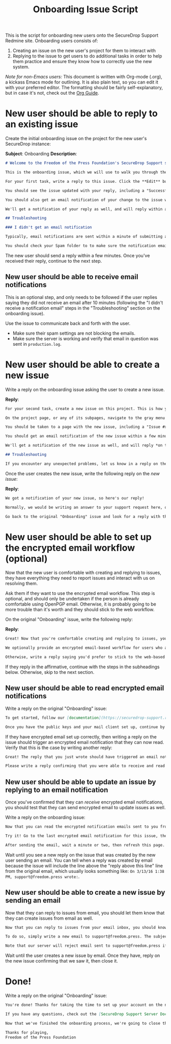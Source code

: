 #+TITLE: Onboarding Issue Script
#+OPTIONS: toc:t

This is the script for onboarding new users onto the SecureDrop Support Redmine
site. Onboarding users consists of:

1. Creating an issue on the new user's project for them to interact with
2. Replying to the issue to get users to do additional tasks in order to help
   them practice and ensure they know how to correctly use the new system.

/Note for non-Emacs users:/ This document is written with Org-mode (.org), a
kickass Emacs mode for outlining. It is also plain text, so you can edit it with
your preferred editor. The formatting should be fairly self-explanatory, but in
case it's not, check out the [[http://orgmode.org/guide/][Org Guide]].

* New user should be able to reply to an existing issue

Create the initial onboarding issue on the project for the new user's SecureDrop
instance:

*Subject*: Onboarding
*Description*:

#+BEGIN_SRC markdown
# Welcome to the Freedom of the Press Foundation's SecureDrop Support site!

This is the onboarding issue, which we will use to walk you through the basics of using the support site.

For your first task, write a reply to this issue. Click the **Edit** button at either the top or bottom of the issue. Write a reply in the "Notes" text box, then click **Submit** at the bottom of the page.

You should see the issue updated with your reply, including a "Successful update" notification in green at the top of the page.

You should also get an email notification of your change to the issue within a few minutes. If you haven't configured encrypted email notifications yet, the message will be "filtered" - that is, you'll get an email notifying you that the issue was changed, but the details of the change will not be included in the body of the email for security reasons.

We'll get a notification of your reply as well, and will reply within a few minutes with the next step of the onboarding process. You should get an email notification when we do. Refresh this page to see our reply.

## Troubleshooting

### I didn't get an email notification

Typically, email notifications are sent within a minute of submitting a change. If you don't get an email notification within 10 minutes of submitting your reply, write another reply on the issue explaining that you're still waiting on the email notification. We'll check the server to make sure it's ok.

You should check your Spam folder to to make sure the notification email wasn't filtered as spam. If it was, check your spam setting or talk to your email provider. Consider whitelisting the support@freedom.press email address.
#+END_SRC

The new user should send a reply within a few minutes. Once you've received
their reply, continue to the next step.

** New user should be able to receive email notifications

This is an optional step, and only needs to be followed if the user replies
saying they did not receive an email after 10 minutes (following the "I didn't
receive a notification email" steps in the "Troubleshooting" section on the
onboarding issue).

Use the issue to communicate back and forth with the user.

- Make sure their spam settings are not blocking the emails.
- Make sure the server is working and verify that email in question was sent in ~production.log~.

* New user should be able to create a new issue

Write a reply on the onboarding issue asking the user to create a new issue.

*Reply*:

#+BEGIN_SRC markdown
For your second task, create a new issue on this project. This is how you will initiate new support requests for your SecureDrop installation.

On the project page, or any of its subpages, navigate to the gray menu bar and click **New issue**. Fill out the *Subject* and *Description* fields, and leave the rest of the fields set to their defaults. Feel free to explore the rich text editor. You can click the button with a question mark icon for a reference on the markup language (Markdown). When you're done, click **Save**.

You should be taken to a page with the new issue, including a "Issue #xyz created" notification at the top of the page. If you go back to the Issues page (by clicking **Issues**), you should see both your new issue and the original "Onboarding" issue listed.

You should get an email notification of the new issue within a few minutes. It will have "(New)" in the subject line, as well as the issue's Subject. Note that because OpenPGP does not encrypt subject lines, you should not include potentially sensitive information in the Subject of an issue; however, please try to make them meaningful to avoid driving us crazy :-)

We'll get a notification of the new issue as well, and will reply *on the new issue* in a few minutes with the next step of the onboarding process.

## Troubleshooting

If you encounter any unexpected problems, let us know in a reply on the original "Onboarding" issue.

#+END_SRC

Once the user creates the new issue, write the following reply on the /new
issue/:

*Reply*:

#+BEGIN_SRC markdown
We got a notification of your new issue, so here's our reply!

Normally, we would be writing an answer to your support request here, or we might ask you for more information to help us understand the problem. Since this was just a learning exercise for onboarding, we're going to close it now.

Go back to the original "Onboarding" issue and look for a reply with the next step in the onboarding process!
#+END_SRC

* New user should be able to set up the encrypted email workflow (optional)

Now that the new user is comfortable with creating and replying to issues, they
have everything they need to report issues and interact with us on resolving
them.

Ask them if they want to use the encrypted email workflow. This step is
optional, and should only be undertaken if the person is already comfortable
using OpenPGP email. Otherwise, it is probably going to be more trouble than
it's worth and they should stick to the web workflow.

On the original "Onboarding" issue, write the following reply:

*Reply*:

#+BEGIN_SRC markdown
Great! Now that you're comfortable creating and replying to issues, you're ready to use Redmine to report issues and request support for your SecureDrop instance.

We optionally provide an encrypted email-based workflow for users who are comfortable using encrypted email. If you would like to use this workflow, write a reply on this issue saying so - we'll walk you through setting it up and testing it to make sure everything's working.

Otherwise, write a reply saying you'd prefer to stick to the web-based workflow and we'll respond with the final part of the onboarding process.
#+END_SRC

If they reply in the affirmative, continue with the steps in the subheadings
below. Otherwise, skip to the next section.

** New user should be able to read encrypted email notifications

Write a reply on the original "Onboarding" issue:

#+BEGIN_SRC markdown
To get started, follow our [documentation](https://securedrop-support.readthedocs.org/en/latest/encrypted_email_overview.html) on setting up the encrypted email workflow. We'll wait :-)

Once you have the public keys and your mail client set up, continue by writing a reply on this issue.
#+END_SRC

If they have encrypted email set up correctly, then writing a reply on the issue
should trigger an encrypted email notification that they can now read. Verify
that this is the case by writing another reply:

#+BEGIN_SRC markdown
Great! The reply that you just wrote should have triggered an email notification that will get sent to you. Since you've set up the encrypted email workflow, you should get an encrypted email with detailed information about the change you just made to this issue.

Please write a reply confirming that you were able to receive and read an encrypted email notification. If you did not, let us know and we'll work with you to troubleshoot your setup.
#+END_SRC

** New user should be able to update an issue by replying to an email notification

Once you've confirmed that they can /receive/ encrypted email notifications, you
should test that they can send encrypted email to update issues as well.

Write a reply on the onboarding issue:

#+BEGIN_SRC markdown
Now that you can read the encrypted notification emails sent to you from Redmine, you should also be able to write replies on an issue simply by replying to the email notification.

Try it! Go to the last encrypted email notification for this issue, then hit the **Reply** button in your email client. Write your reply in the body of the email (above the line that says "Reply above this line"). Make sure the email is being sent to support@freedom.press, is using PGP/MIME (not inline PGP), and is encrypted and signed. Hit **Send**.

After sending the email, wait a minute or two, then refresh this page. You should see the issue updated with a new reply taken from the email you just sent.
#+END_SRC

Wait until you see a new reply on the issue that was created by the new user
sending an email. You can tell when a reply was created by email because the
issue will include the line above the "reply above this line" line from the
original email, which usually looks something like: ~On 3/13/16 1:38 PM, support@freedom.press wrote:~.

** New user should be able to create a new issue by sending an email

Now that they can reply to issues from email, you should let them know that they
can create issues from email as well.

#+BEGIN_SRC markdown
Now that you can reply to issues from your email inbox, you should know that you can create new issues by email as well!

To do so, simply write a new email to support@freedom.press. The subject line will be used as the Subject of the issue and the body will be used as the Description. Make sure it's PGP/MIME, encrypted and signed, then hit **Send**. Our server will automatically create a new issue in the correct project based on your email address.

Note that our server will reject email sent to support@freedom.press if it is not encrypted or validly signed.
#+END_SRC

Wait until the user creates a new issue by email. Once they have, reply on the
new issue confirming that we saw it, then close it.

* Done!

Write a reply on the original "Onboarding" issue:

#+BEGIN_SRC markdown
You're done! Thanks for taking the time to set up your account on the new SecureDrop Support server and walk through the onboarding process with us. From now on, please report all support requests to us through this system.

If you have any questions, check out the [SecureDrop Support Server Documentation](https://securedrop-support.readthedocs.org) online. If you still can't find what you're looking for, open a new issue on the Support Server and we'll discuss your question there.

Now that we've finished the onboarding process, we're going to close this "Onboarding" issue. If you'd like to refer back to it at any time, you can find it by showing Closed issues on the Issues page. To do so, go to your project page and click **Issues**. In the *Filters* section, change *Status* from *open* to *closed*, then click **Apply**. All of your closed issues, including the Onboarding issue, will be shown.

Thanks for playing,
Freedom of the Press Foundation
#+END_SRC
